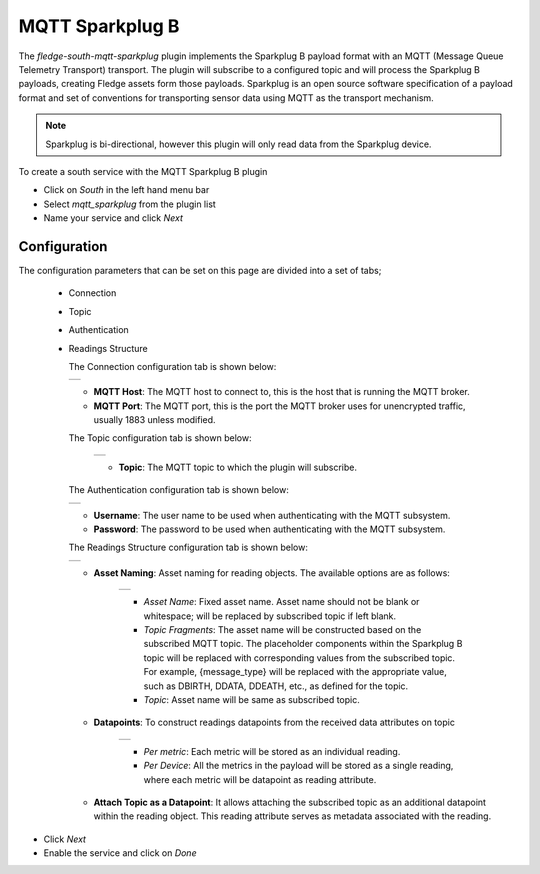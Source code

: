 .. Images
.. |sparkplug_1| image:: images/sparkplug_1.jpg
.. |sparkplug_2| image:: images/sparkplug_2.jpg
.. |sparkplug_3| image:: images/sparkplug_3.jpg
.. |sparkplug_4| image:: images/sparkplug_4.jpg
.. |sparkplug_4.1| image:: images/sparkplug_4.1.jpg
.. |sparkplug_4.2| image:: images/sparkplug_4.2.jpg

MQTT Sparkplug B
================

The *fledge-south-mqtt-sparkplug* plugin implements the Sparkplug B payload format with an MQTT (Message Queue Telemetry Transport) transport. The plugin will subscribe to a configured topic and will process the Sparkplug B payloads, creating Fledge assets form those payloads. Sparkplug is an open source software specification of a payload format and set of conventions for transporting sensor data using MQTT as the transport mechanism.

.. note::

   Sparkplug is bi-directional, however this plugin will only read data from the Sparkplug device.

To create a south service with the MQTT Sparkplug B plugin

- Click on *South* in the left hand menu bar

- Select *mqtt_sparkplug* from the plugin list

- Name your service and click *Next*

=============
Configuration
=============

The configuration parameters that can be set on this page are divided into a set of tabs;

  - Connection
  - Topic
  - Authentication
  - Readings Structure

    The Connection configuration tab is shown below:

    +---------------+
    | |sparkplug_1| |
    +---------------+

    - **MQTT Host**: The MQTT host to connect to, this is the host that is running the MQTT broker.
    - **MQTT Port**: The MQTT port, this is the port the MQTT broker uses for unencrypted traffic, usually 1883 unless modified.

    The Topic configuration tab is shown below:

        +---------------+
        | |sparkplug_2| |
        +---------------+

        - **Topic**: The MQTT topic to which the plugin will subscribe.

    The Authentication configuration tab is shown below:

    +---------------+
    | |sparkplug_3| |
    +---------------+

    - **Username**: The user name to be used when authenticating with the MQTT subsystem.
    - **Password**: The password to be used when authenticating with the MQTT subsystem.

    The Readings Structure configuration tab is shown below:

    +---------------+
    | |sparkplug_4| |
    +---------------+

    - **Asset Naming**: Asset naming for reading objects. The available options are as follows:

        +-----------------+
        | |sparkplug_4.1| |
        +-----------------+

        - *Asset Name*: Fixed asset name. Asset name should not be blank or whitespace; will be replaced by subscribed topic if left blank.
        - *Topic Fragments*: The asset name will be constructed based on the subscribed MQTT topic. The placeholder components within the Sparkplug B topic will be replaced with corresponding values from the subscribed topic. For example, {message_type} will be replaced with the appropriate value, such as DBIRTH, DDATA, DDEATH, etc., as defined for the topic.
        - *Topic*: Asset name will be same as subscribed topic.

    - **Datapoints**: To construct readings datapoints from the received data attributes on topic

        +-----------------+
        | |sparkplug_4.2| |
        +-----------------+

        - *Per metric*: Each metric will be stored as an individual reading.
        - *Per Device*: All the metrics in the payload will be stored as a single reading, where each metric will be datapoint as reading attribute.

    - **Attach Topic as a Datapoint**: It allows attaching the subscribed topic as an additional datapoint within the reading object. This reading attribute serves as metadata associated with the reading.


- Click *Next*

- Enable the service and click on *Done*

